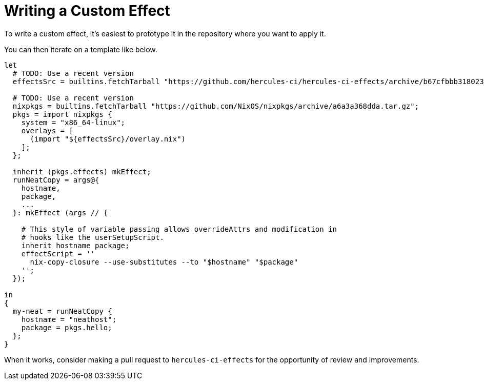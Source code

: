 
# Writing a Custom Effect

To write a custom effect, it's easiest to prototype it in the repository where
you want to apply it.

You can then iterate on a template like below. 

```nix
let
  # TODO: Use a recent version
  effectsSrc = builtins.fetchTarball "https://github.com/hercules-ci/hercules-ci-effects/archive/b67cfbbb31802389e1fb6a9c75360968d201693b.tar.gz";

  # TODO: Use a recent version
  nixpkgs = builtins.fetchTarball "https://github.com/NixOS/nixpkgs/archive/a6a3a368dda.tar.gz";
  pkgs = import nixpkgs {
    system = "x86_64-linux";
    overlays = [
      (import "${effectsSrc}/overlay.nix")
    ];
  };

  inherit (pkgs.effects) mkEffect;
  runNeatCopy = args@{
    hostname,
    package,
    ...
  }: mkEffect (args // {

    # This style of variable passing allows overrideAttrs and modification in
    # hooks like the userSetupScript.
    inherit hostname package;
    effectScript = ''
      nix-copy-closure --use-substitutes --to "$hostname" "$package"
    '';
  });

in
{
  my-neat = runNeatCopy {
    hostname = "neathost";
    package = pkgs.hello;
  };
}
```

When it works, consider making a pull request to `hercules-ci-effects` for the
opportunity of review and improvements.
